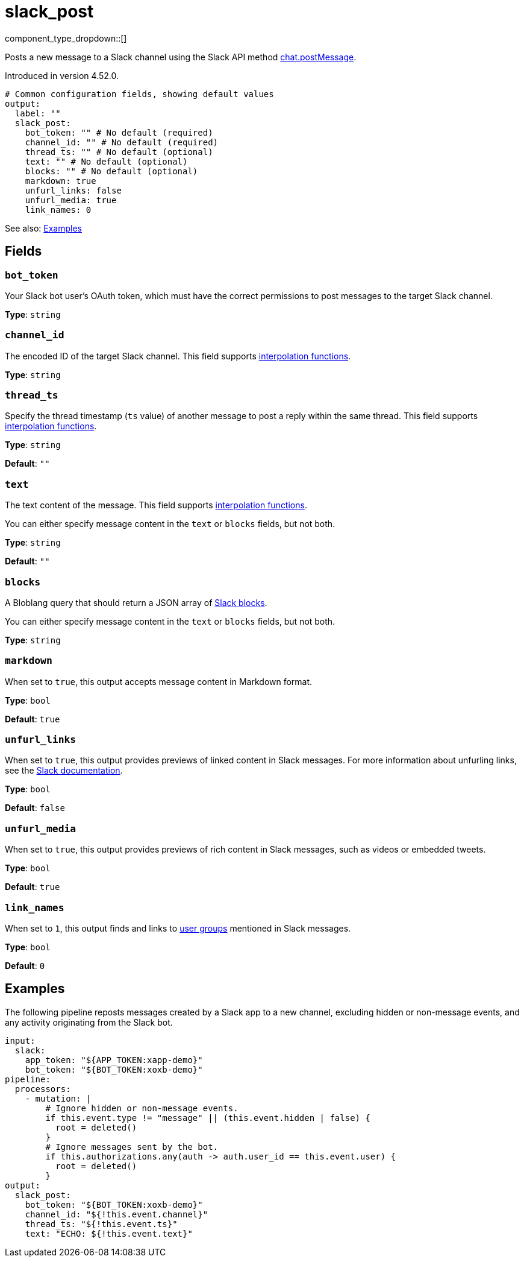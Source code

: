 = slack_post
// tag::single-source[]
:type: output
:page-beta: true

component_type_dropdown::[]

Posts a new message to a Slack channel using the Slack API method https://api.slack.com/methods/chat.postMessage[chat.postMessage^].

ifndef::env-cloud[]
Introduced in version 4.52.0.
endif::[]

```yml
# Common configuration fields, showing default values
output:
  label: ""
  slack_post:
    bot_token: "" # No default (required)
    channel_id: "" # No default (required)
    thread_ts: "" # No default (optional)
    text: "" # No default (optional)
    blocks: "" # No default (optional)
    markdown: true
    unfurl_links: false
    unfurl_media: true
    link_names: 0
```

See also: <<Examples, Examples>>

== Fields

=== `bot_token`

Your Slack bot user's OAuth token, which must have the correct permissions to post messages to the target Slack channel.

*Type*: `string`

=== `channel_id`

The encoded ID of the target Slack channel. This field supports xref:configuration:interpolation.adoc#bloblang-queries[interpolation functions].

*Type*: `string`

=== `thread_ts`

Specify the thread timestamp (`ts` value) of another message to post a reply within the same thread. This field supports xref:configuration:interpolation.adoc#bloblang-queries[interpolation functions].

*Type*: `string`

*Default*: `""`

=== `text`

The text content of the message. This field supports xref:configuration:interpolation.adoc#bloblang-queries[interpolation functions].

You can either specify message content in the `text` or `blocks` fields, but not both.

*Type*: `string`

*Default*: `""`

=== `blocks`

A Bloblang query that should return a JSON array of https://api.slack.com/reference/block-kit/blocks[Slack blocks^].

You can either specify message content in the `text` or `blocks` fields, but not both.

*Type*: `string`

=== `markdown`

When set to `true`, this output accepts message content in Markdown format.

*Type*: `bool`

*Default*: `true`

=== `unfurl_links`

When set to `true`, this output provides previews of linked content in Slack messages. For more information about unfurling links, see the https://api.slack.com/reference/messaging/link-unfurling[Slack documentation^].

*Type*: `bool`

*Default*: `false`

=== `unfurl_media`

When set to `true`, this output provides previews of rich content in Slack messages, such as videos or embedded tweets.

*Type*: `bool`

*Default*: `true`

=== `link_names`

When set to `1`, this output finds and links to https://api.slack.com/reference/surfaces/formatting#mentioning-groups[user groups^] mentioned in Slack messages. 

*Type*: `bool`

*Default*: `0`

== Examples

The following pipeline reposts messages created by a Slack app to a new channel, excluding hidden or non-message events, and any activity originating from the Slack bot.

```yml
input:
  slack:
    app_token: "${APP_TOKEN:xapp-demo}"
    bot_token: "${BOT_TOKEN:xoxb-demo}"
pipeline:
  processors:
    - mutation: |
        # Ignore hidden or non-message events.
        if this.event.type != "message" || (this.event.hidden | false) {
          root = deleted()
        }
        # Ignore messages sent by the bot.
        if this.authorizations.any(auth -> auth.user_id == this.event.user) {
          root = deleted()
        }
output:
  slack_post:
    bot_token: "${BOT_TOKEN:xoxb-demo}"
    channel_id: "${!this.event.channel}"
    thread_ts: "${!this.event.ts}"
    text: "ECHO: ${!this.event.text}"
```

// end::single-source[]